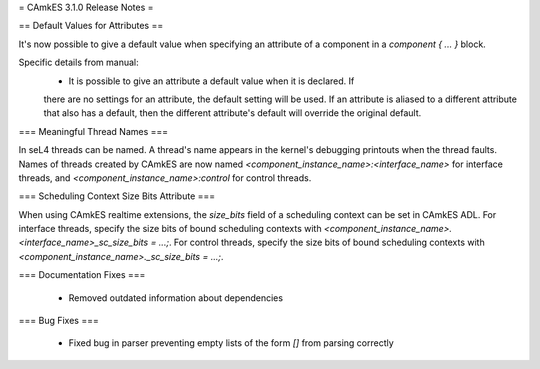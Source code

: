 = CAmkES 3.1.0 Release Notes =

== Default Values for Attributes ==

It's now possible to give a default value when specifying an attribute of a component in a `component { ... }` block.

Specific details from manual:
 * It is possible to give an attribute a default value when it is declared.  If
 there are no settings for an attribute, the default setting will be used.  If
 an attribute is aliased to a different attribute that also has a default,
 then the different attribute's default will override the original default.

=== Meaningful Thread Names ===

In seL4 threads can be named. A thread's name appears in the kernel's debugging printouts when the thread faults.
Names of threads created by CAmkES are now named `<component_instance_name>:<interface_name>` for interface threads,
and `<component_instance_name>:control` for control threads.

=== Scheduling Context Size Bits Attribute ===

When using CAmkES realtime extensions, the `size_bits` field of a scheduling context can be set in CAmkES ADL.
For interface threads, specify the size bits of bound scheduling contexts with `<component_instance_name>.<interface_name>_sc_size_bits = ...;`.
For control threads, specify the size bits of bound scheduling contexts with `<component_instance_name>._sc_size_bits = ...;`.

=== Documentation Fixes ===

 - Removed outdated information about dependencies

=== Bug Fixes ===

 - Fixed bug in parser preventing empty lists of the form `[]` from parsing correctly
